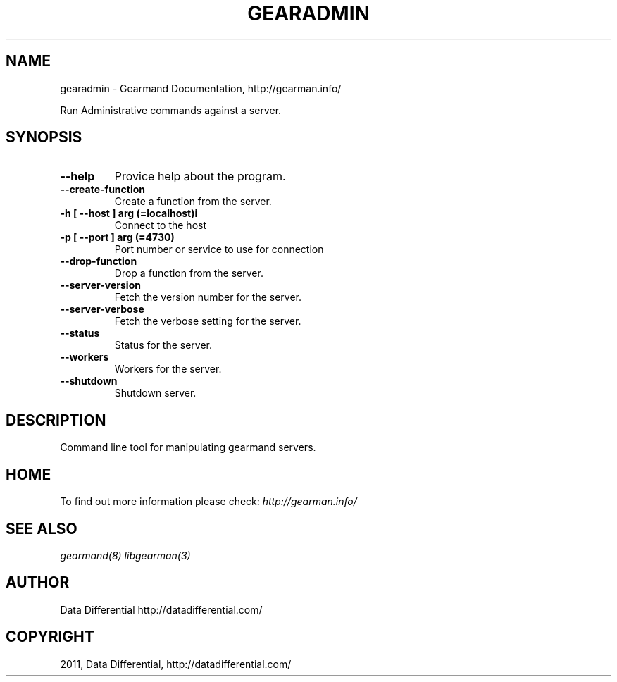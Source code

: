 .TH "GEARADMIN" "1" "December 15, 2011" "0.26" "Gearmand"
.SH NAME
gearadmin \- Gearmand Documentation, http://gearman.info/
.
.nr rst2man-indent-level 0
.
.de1 rstReportMargin
\\$1 \\n[an-margin]
level \\n[rst2man-indent-level]
level margin: \\n[rst2man-indent\\n[rst2man-indent-level]]
-
\\n[rst2man-indent0]
\\n[rst2man-indent1]
\\n[rst2man-indent2]
..
.de1 INDENT
.\" .rstReportMargin pre:
. RS \\$1
. nr rst2man-indent\\n[rst2man-indent-level] \\n[an-margin]
. nr rst2man-indent-level +1
.\" .rstReportMargin post:
..
.de UNINDENT
. RE
.\" indent \\n[an-margin]
.\" old: \\n[rst2man-indent\\n[rst2man-indent-level]]
.nr rst2man-indent-level -1
.\" new: \\n[rst2man-indent\\n[rst2man-indent-level]]
.in \\n[rst2man-indent\\n[rst2man-indent-level]]u
..
.\" Man page generated from reStructeredText.
.
.sp
Run Administrative commands against a server.
.SH SYNOPSIS
.INDENT 0.0
.TP
.B \-\-help
Provice help about the program.
.UNINDENT
.INDENT 0.0
.TP
.B \-\-create\-function
Create a function from the server.
.UNINDENT
.INDENT 0.0
.TP
.B \-h [ \-\-host ] arg (=localhost)i
Connect to the host
.UNINDENT
.INDENT 0.0
.TP
.B \-p [ \-\-port ] arg (=4730)
Port number or service to use for connection
.UNINDENT
.INDENT 0.0
.TP
.B \-\-drop\-function
Drop a function from the server.
.UNINDENT
.INDENT 0.0
.TP
.B \-\-server\-version
Fetch the version number for the server.
.UNINDENT
.INDENT 0.0
.TP
.B \-\-server\-verbose
Fetch the verbose setting for the server.
.UNINDENT
.INDENT 0.0
.TP
.B \-\-status
Status for the server.
.UNINDENT
.INDENT 0.0
.TP
.B \-\-workers
Workers for the server.
.UNINDENT
.INDENT 0.0
.TP
.B \-\-shutdown
Shutdown server.
.UNINDENT
.SH DESCRIPTION
.sp
Command line tool for manipulating gearmand servers.
.SH HOME
.sp
To find out more information please check:
\fI\%http://gearman.info/\fP
.SH SEE ALSO
.sp
\fIgearmand(8)\fP \fIlibgearman(3)\fP
.SH AUTHOR
Data Differential http://datadifferential.com/
.SH COPYRIGHT
2011, Data Differential, http://datadifferential.com/
.\" Generated by docutils manpage writer.
.\" 
.

